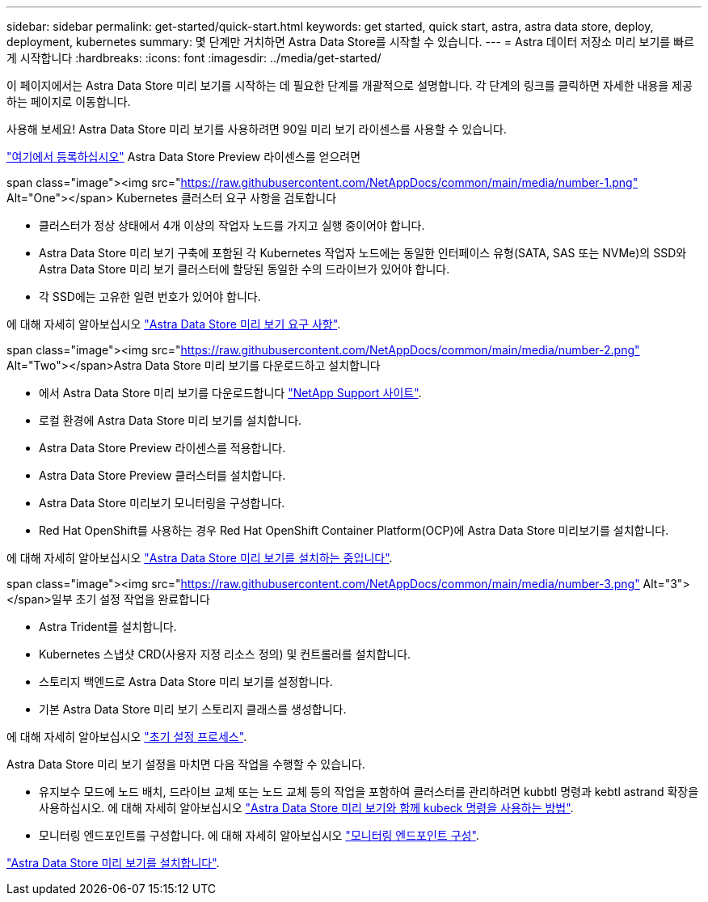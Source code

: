 ---
sidebar: sidebar 
permalink: get-started/quick-start.html 
keywords: get started, quick start, astra, astra data store, deploy, deployment, kubernetes 
summary: 몇 단계만 거치하면 Astra Data Store를 시작할 수 있습니다. 
---
= Astra 데이터 저장소 미리 보기를 빠르게 시작합니다
:hardbreaks:
:icons: font
:imagesdir: ../media/get-started/


이 페이지에서는 Astra Data Store 미리 보기를 시작하는 데 필요한 단계를 개괄적으로 설명합니다. 각 단계의 링크를 클릭하면 자세한 내용을 제공하는 페이지로 이동합니다.

사용해 보세요! Astra Data Store 미리 보기를 사용하려면 90일 미리 보기 라이센스를 사용할 수 있습니다.

https://www.netapp.com/cloud-services/astra/data-store-form/["여기에서 등록하십시오"^] Astra Data Store Preview 라이센스를 얻으려면

.span class="image"><img src="https://raw.githubusercontent.com/NetAppDocs/common/main/media/number-1.png"[] Alt="One"></span> Kubernetes 클러스터 요구 사항을 검토합니다
* 클러스터가 정상 상태에서 4개 이상의 작업자 노드를 가지고 실행 중이어야 합니다.
* Astra Data Store 미리 보기 구축에 포함된 각 Kubernetes 작업자 노드에는 동일한 인터페이스 유형(SATA, SAS 또는 NVMe)의 SSD와 Astra Data Store 미리 보기 클러스터에 할당된 동일한 수의 드라이브가 있어야 합니다.
* 각 SSD에는 고유한 일련 번호가 있어야 합니다.


[role="quick-margin-para"]
에 대해 자세히 알아보십시오 link:../get-started/requirements.html["Astra Data Store 미리 보기 요구 사항"].

.span class="image"><img src="https://raw.githubusercontent.com/NetAppDocs/common/main/media/number-2.png"[] Alt="Two"></span>Astra Data Store 미리 보기를 다운로드하고 설치합니다
* 에서 Astra Data Store 미리 보기를 다운로드합니다 https://mysupport.netapp.com/site/products/all/details/astra-data-store/downloads-tab["NetApp Support 사이트"^].
* 로컬 환경에 Astra Data Store 미리 보기를 설치합니다.
* Astra Data Store Preview 라이센스를 적용합니다.
* Astra Data Store Preview 클러스터를 설치합니다.
* Astra Data Store 미리보기 모니터링을 구성합니다.
* Red Hat OpenShift를 사용하는 경우 Red Hat OpenShift Container Platform(OCP)에 Astra Data Store 미리보기를 설치합니다.


[role="quick-margin-para"]
에 대해 자세히 알아보십시오 link:../get-started/install-ads.html["Astra Data Store 미리 보기를 설치하는 중입니다"].

.span class="image"><img src="https://raw.githubusercontent.com/NetAppDocs/common/main/media/number-3.png"[] Alt="3"></span>일부 초기 설정 작업을 완료합니다
* Astra Trident를 설치합니다.
* Kubernetes 스냅샷 CRD(사용자 지정 리소스 정의) 및 컨트롤러를 설치합니다.
* 스토리지 백엔드로 Astra Data Store 미리 보기를 설정합니다.
* 기본 Astra Data Store 미리 보기 스토리지 클래스를 생성합니다.


[role="quick-margin-para"]
에 대해 자세히 알아보십시오 link:../get-started/setup-ads.html["초기 설정 프로세스"].

[role="quick-margin-para"]
Astra Data Store 미리 보기 설정을 마치면 다음 작업을 수행할 수 있습니다.

* 유지보수 모드에 노드 배치, 드라이브 교체 또는 노드 교체 등의 작업을 포함하여 클러스터를 관리하려면 kubbtl 명령과 kebtl astrand 확장을 사용하십시오. 에 대해 자세히 알아보십시오 link:../use/kubectl-commands-ads.html["Astra Data Store 미리 보기와 함께 kubeck 명령을 사용하는 방법"].
* 모니터링 엔드포인트를 구성합니다. 에 대해 자세히 알아보십시오 link:../use/configure-endpoints.html["모니터링 엔드포인트 구성"].


[role="quick-margin-para"]
link:../get-started/install-ads.html["Astra Data Store 미리 보기를 설치합니다"].
